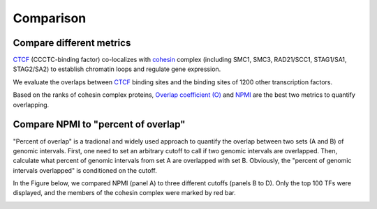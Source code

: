 Comparison
============


Compare different metrics
--------------------------

`CTCF <https://en.wikipedia.org/wiki/CTCF>`_ (CCCTC-binding factor) co-localizes with `cohesin <https://en.wikipedia.org/wiki/Cohesin>`_ complex (including SMC1, SMC3, RAD21/SCC1, STAG1/SA1, STAG2/SA2) to establish chromatin loops and regulate gene expression. 

We evaluate the overlaps between `CTCF <https://en.wikipedia.org/wiki/CTCF>`_  binding sites and the binding sites of 1200 other transcription factors. 

Based on the ranks of cohesin complex proteins, `Overlap coefficient (O) <https://cobind.readthedocs.io/en/latest/usage/overlap.html>`_ and `NPMI <https://cobind.readthedocs.io/en/latest/usage/NPMI.html>`_ are the best two metrics 
to quantify overlapping. 

.. image:: _static/score_comparison.png
  :width: 950
  :alt: Alternative text


Compare NPMI to "percent of overlap"
------------------------------------

"Percent of overlap" is a tradional and widely used approach to quantify the overlap between two sets (A and B) of genomic intervals. First, one need to set an arbitrary cutoff to call if two genomic intervals are overlapped. Then, calculate what percent of genomic intervals from set A are overlapped with set B. Obviously, the "percent of genomic intervals overlapped" is conditioned on the cutoff. 

In the Figure below, we compared NPMI (panel A) to three different cutoffs (panels B to D). Only the top 100 TFs were displayed, and the members of the cohesin complex were marked by red bar.

.. image:: _static/rank_comparison.png
  :width: 950
  :alt: Alternative text